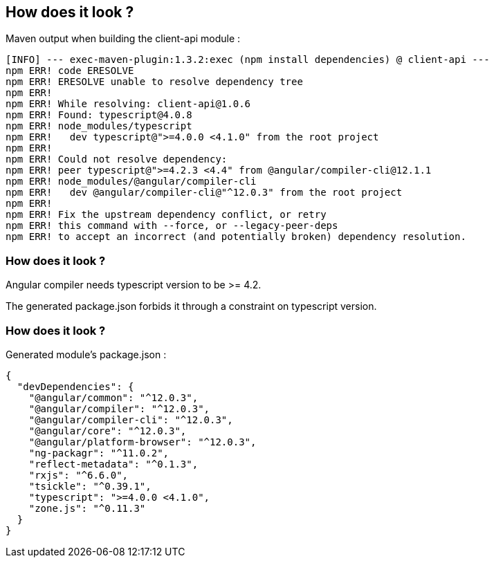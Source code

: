 == How does it look ?

Maven output when building the client-api module :

[source,highlight=10..13]
----
[INFO] --- exec-maven-plugin:1.3.2:exec (npm install dependencies) @ client-api ---
npm ERR! code ERESOLVE
npm ERR! ERESOLVE unable to resolve dependency tree
npm ERR!
npm ERR! While resolving: client-api@1.0.6
npm ERR! Found: typescript@4.0.8
npm ERR! node_modules/typescript
npm ERR!   dev typescript@">=4.0.0 <4.1.0" from the root project
npm ERR!
npm ERR! Could not resolve dependency:
npm ERR! peer typescript@">=4.2.3 <4.4" from @angular/compiler-cli@12.1.1
npm ERR! node_modules/@angular/compiler-cli
npm ERR!   dev @angular/compiler-cli@"^12.0.3" from the root project
npm ERR!
npm ERR! Fix the upstream dependency conflict, or retry
npm ERR! this command with --force, or --legacy-peer-deps
npm ERR! to accept an incorrect (and potentially broken) dependency resolution.
----

=== How does it look ?

Angular compiler needs typescript version to be >= 4.2.

The generated package.json forbids it through a constraint on typescript version.

=== How does it look ?

Generated module's package.json :

[source,json,highlight=12]
----
{
  "devDependencies": {
    "@angular/common": "^12.0.3",
    "@angular/compiler": "^12.0.3",
    "@angular/compiler-cli": "^12.0.3",
    "@angular/core": "^12.0.3",
    "@angular/platform-browser": "^12.0.3",
    "ng-packagr": "^11.0.2",
    "reflect-metadata": "^0.1.3",
    "rxjs": "^6.6.0",
    "tsickle": "^0.39.1",
    "typescript": ">=4.0.0 <4.1.0",
    "zone.js": "^0.11.3"
  }
}
----
